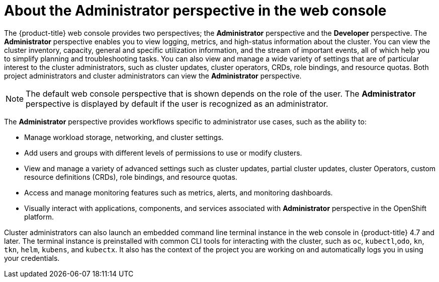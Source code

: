// Module included in the following assemblies:
//
// web_console/web-console-overview.adoc

:_content-type: CONCEPT
[id="about-administrator-perspective_{context}"]
= About the Administrator perspective in the web console

The {product-title} web console provides two perspectives; the *Administrator* perspective and the *Developer* perspective. The *Administrator* perspective enables you to view logging, metrics, and high-status information about the cluster. You can view the cluster inventory, capacity, general and specific utilization information, and the stream of important events, all of which help you to simplify planning and troubleshooting tasks. You can also view and manage a wide variety of settings that are of particular interest to the cluster administrators, such as cluster updates, cluster operators, CRDs, role bindings, and resource quotas. Both project administrators and cluster administrators can view the *Administrator* perspective.


[NOTE]
====
The default web console perspective that is shown depends on the role of the user. The *Administrator* perspective is displayed by default if the user is recognized as an administrator.
====

The *Administrator* perspective provides workflows specific to administrator use cases, such as the ability to:

* Manage workload storage, networking, and cluster settings.
* Add users and groups with different levels of permissions to use or modify clusters.
* View and manage a variety of advanced settings such as cluster updates, partial cluster updates, cluster Operators, custom resource definitions (CRDs), role bindings, and resource quotas.
* Access and manage monitoring features such as metrics, alerts, and monitoring dashboards.
* Visually interact with applications, components, and services associated with *Administrator* perspective in the OpenShift platform.


Cluster administrators can also launch an embedded command line terminal instance in the web console in {product-title} 4.7 and later. The terminal instance is preinstalled with common CLI tools for interacting with the cluster, such as `oc`, `kubectl`,`odo`, `kn`, `tkn`, `helm`, `kubens`, and `kubectx`. It also has the context of the project you are working on and automatically logs you in using your credentials.
